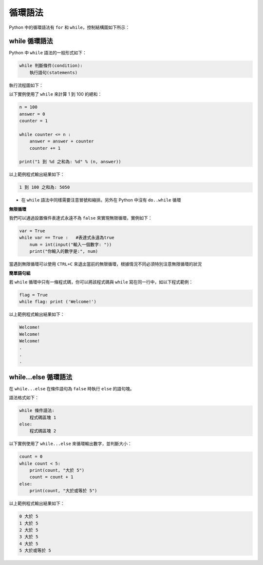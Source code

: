 循環語法
====================================

Python 中的循環語法有 ``for`` 和 ``while``，控制結構圖如下所示：

..  image:: ../pic/loop.png
    :align: center

while 循環語法
-----------------------------------------

Python 中 ``while`` 語法的一般形式如下：

.. code-block:: python

    while 判斷條件(condition):
        執行語句(statements)

執行流程圖如下：

..  image:: ../pic/while.png
    :align: center

以下實例使用了 ``while`` 來計算 1 到 100 的總和：

.. code-block:: python

    n = 100 
    answer = 0 
    counter = 1 

    while counter <= n :
        answer = answer + counter 
        counter += 1 
        
    print("1 到 %d 之和為: %d" % (n, answer))

以上範例程式輸出結果如下：

.. code-block:: console

    1 到 100 之和為: 5050

- 在 ``while`` 語法中同樣需要注意冒號和縮排。另外在 Python 中沒有 ``do..while`` 循環

**無限循環**

我們可以通過設置條件表達式永遠不為 ``false`` 來實現無限循環，實例如下：

.. code-block:: python

    var = True
    while var == True :   #表達式永遠為true 
        num = int(input("輸入一個數字: ")) 
        print("你輸入的數字是:", num)

當遇到無限循環可以使用 ``CTRL+C`` 來退出當前的無限循環，根據情況不同必須特別注意無限循環的狀況


**簡單語句組**

若 ``while`` 循環中只有一條程式碼，你可以將該程式碼與 ``while`` 寫在同一行中，如以下程式範例：

.. code-block:: python

    flag = True
    while flag: print ('Welcome!')

以上範例程式輸出結果如下：

.. code-block:: console

    Welcome!
    Welcome!
    Welcome!
    .
    .
    .

while...else 循環語法
-----------------------------------------

在 ``while...else`` 在條件語句為 ``false`` 時執行 ``else`` 的語句塊。

語法格式如下：

.. code-block:: python

    while 條件語法:
        程式碼區塊 1
    else:
        程式碼區塊 2

以下實例使用了 ``while...else`` 來循環輸出數字，並判斷大小：

.. code-block:: python

    count = 0
    while count < 5:
        print(count, "大於 5")
        count = count + 1
    else:
        print(count, "大於或等於 5")

以上範例程式輸出結果如下：

.. code-block:: console

    0 大於 5
    1 大於 5
    2 大於 5
    3 大於 5
    4 大於 5
    5 大於或等於 5